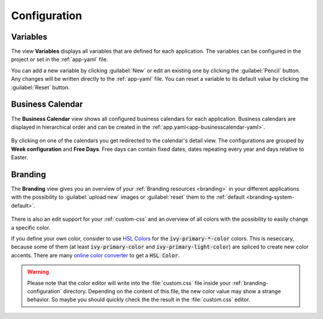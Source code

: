Configuration
-------------


.. _engine-cockpit-variables:

Variables
^^^^^^^^^

The view **Variables** displays all variables that are defined
for each application. The variables can be configured in the project or
set in the :ref:`app-yaml` file.

You can add a new variable by clicking :guilabel:`New` or edit an existing one by
clicking the :guilabel:`Pencil` button. Any changes will be written directly to the
:ref:`app-yaml` file. You can reset a variable to its default value by
clicking the :guilabel:`Reset` button. 

.. figure:: /_images/engine-cockpit/engine-cockpit-configuration-variables.png


Business Calendar
^^^^^^^^^^^^^^^^^

The **Business Calendar** view shows all configured business calendars for each
application. Business calendars are displayed in hierarchical order and can be
created in the :ref:`app.yaml<app-businesscalendar-yaml>`.

.. figure:: /_images/engine-cockpit/engine-cockpit-configuration-businesscalendar.png

By clicking on one of the calendars you get redirected to the calendar's detail
view. The configurations are grouped by **Week configuration** and **Free
Days**. Free days can contain fixed dates, dates repeating every year and days
relative to Easter.

.. figure:: /_images/engine-cockpit/engine-cockpit-configuration-businesscalendar-detail.png


.. _engine-cockpit-branding:

Branding
^^^^^^^^

The **Branding** view gives you an overview of your :ref:`Branding resources
<branding>` in your different applications with the possibility to :guilabel:`upload new`
images or :guilabel:`reset` them to the :ref:`default <branding-system-default>`.

.. figure:: /_images/engine-cockpit/engine-cockpit-branding.png

There is also an edit support for your :ref:`custom-css` and an overview of all
colors with the possibility to easily change a specific color.

If you define your own color, consider to use `HSL Colors
<https://developer.mozilla.org/en-US/docs/Web/CSS/color_value/hsl>`_ for the
:code:`ivy-primary-*-color` colors. This is neseccary, because some of them (at
least :code:`ivy-primary-color` and :code:`ivy-primary-light-color`) are spliced
to create new color accents. There are many `online color
converter <https://www.w3schools.com/colors/colors_converter.asp>`_ to get a
:code:`HSL Color`.

.. warning::

  Please note that the color editor will write into the :file:`custom.css` file
  inside your :ref:`branding-configuration` directory. Depending on the content
  of this file, the new color value may show a strange behavior. So maybe you
  should quickly check the the result in the :file:`custom.css` editor.

.. figure:: /_images/engine-cockpit/engine-cockpit-branding-custom-css.png


